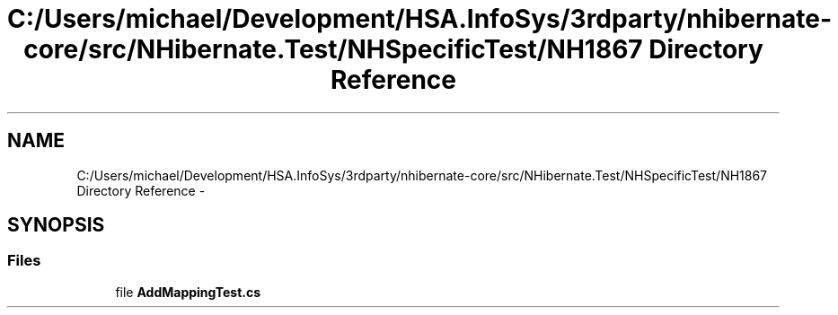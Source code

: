 .TH "C:/Users/michael/Development/HSA.InfoSys/3rdparty/nhibernate-core/src/NHibernate.Test/NHSpecificTest/NH1867 Directory Reference" 3 "Fri Jul 5 2013" "Version 1.0" "HSA.InfoSys" \" -*- nroff -*-
.ad l
.nh
.SH NAME
C:/Users/michael/Development/HSA.InfoSys/3rdparty/nhibernate-core/src/NHibernate.Test/NHSpecificTest/NH1867 Directory Reference \- 
.SH SYNOPSIS
.br
.PP
.SS "Files"

.in +1c
.ti -1c
.RI "file \fBAddMappingTest\&.cs\fP"
.br
.in -1c
